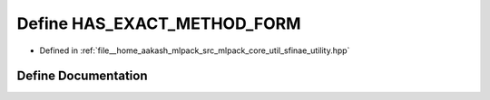 .. _exhale_define_sfinae__utility_8hpp_1a99c43679f4f968143352345b3b00a204:

Define HAS_EXACT_METHOD_FORM
============================

- Defined in :ref:`file__home_aakash_mlpack_src_mlpack_core_util_sfinae_utility.hpp`


Define Documentation
--------------------


.. doxygendefine:: HAS_EXACT_METHOD_FORM
